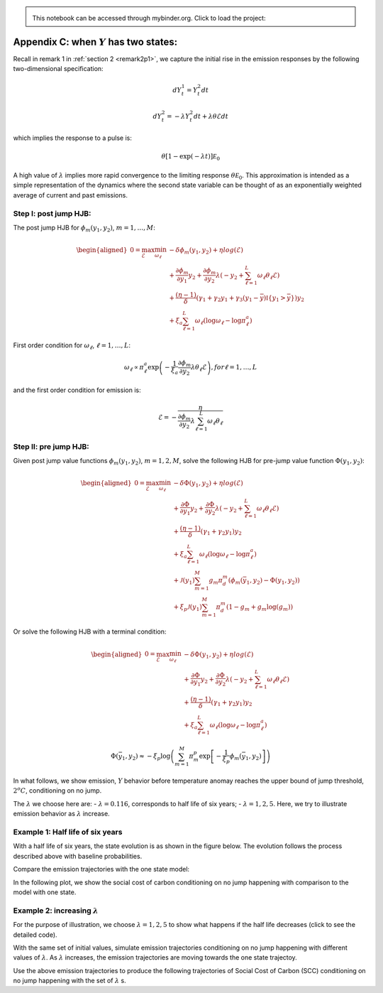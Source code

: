 
.. admonition:: \   

    This notebook can be accessed through mybinder.org. Click to load the project: |binder|

.. |binder| image:: https://mybinder.org/badge_logo.svg
     :target: https://mybinder.org/v2/gh/lphansen/ClimateUncertaintySpillover.git/macroAnnual_v2?filepath=appendixC.ipynb

Appendix C: when :math:`Y` has two states:
==========================================

Recall in remark 1 in :ref:`section
2 <remark2p1>`, we capture the initial rise
in the emission responses by the following two-dimensional
specification:

.. math::


   dY_t^1  = Y_t^2 dt

.. math::


   dY_t^2 =   - \lambda Y_t^2 dt + \lambda \theta \mathcal{E} dt

which implies the response to a pulse is:

.. math::


   \theta \left[ 1 - \exp( - \lambda t) \right] {\mathcal E}_0

A high value of :math:`\lambda` implies more rapid convergence to the
limiting response :math:`\theta {\mathcal E}_0`. This approximation is
intended as a simple representation of the dynamics where the second
state variable can be thought of as an exponentially weighted average of
current and past
emissions.

Step I: post jump HJB:
----------------------

The post jump HJB for :math:`\phi_m(y_1, y_2)`, :math:`m = 1, \dots, M`:

.. math::


   \begin{aligned}
   0 = \max_{\mathcal{E}} \min_{\omega_\ell } & - \delta \phi_m(y_1, y_2) + \eta log(\mathcal{E}) \\
   & + \frac{\partial \phi_m}{\partial y_1} y_2 + \frac{\partial \phi_m}{\partial y_2} \lambda (- y_2 + \sum_{\ell = 1}^L 
   \omega_\ell  \theta_\ell \mathcal{E}) \\ 
   & + \frac{(\eta - 1)}{\delta} \left(\gamma_1 + \gamma_2 y_1 + \gamma_3 (y_1 - \bar y)\mathbb{I}\{y_1>\bar y\} \right) y_2 \\
   & + \xi_a \sum_{\ell = 1}^L \omega_\ell (\log \omega_\ell - \log \pi^a_\ell)
   \end{aligned}

First order condition for :math:`\omega_\ell`,
:math:`\ell = 1, \dots, L`:

.. math::


       \omega_\ell \propto \pi_\ell^a \exp\left( -\frac{1}{\xi_a} \frac{\partial \phi_m}{\partial y_2}\lambda \theta_\ell \mathcal{E} \right), for \ell = 1, \dots, L

and the first order condition for emission is:

.. math::


   \mathcal{E} = - \cfrac{\eta}{\frac{\partial \phi_m }{\partial y_2} \lambda \sum_{\ell=1}^{L} \omega_\ell \theta_\ell}

Step II: pre jump HJB:
----------------------

Given post jump value functions :math:`\phi_m(y_1, y_2)`,
:math:`m = 1, 2, M`, solve the following HJB for pre-jump value function
:math:`\Phi(y_1, y_2)`:

.. math::


   \begin{aligned}
   0 = \max_{\mathcal{E}}\min_{\omega_\ell }  & - \delta \Phi(y_1, y_2) +  \eta log(\mathcal{E}) \\
   & + \frac{\partial \Phi}{\partial y_1} y_2 + \frac{\partial \Phi}{\partial y_2} \lambda (- y_2+ \sum_{\ell = 1}^L 
   \omega_\ell  \theta_\ell \mathcal{E}) \\ 
   & + \frac{(\eta - 1)}{\delta} (\gamma_1 + \gamma_2 y_1 ) y_2 \\
   & + \xi_a \sum_{\ell = 1}^L \omega_\ell (\log \omega_\ell - \log \pi^a_\ell)\\
   & + \mathcal{J}(y_1) \sum_{m=1}^M g_m \pi_d^m ( \phi_m(\bar{y}_1, y_2) - \Phi(y_1, y_2)) \\
   & + \xi_p \mathcal{J}(y_1) \sum_{m=1}^M \pi_d^m \left(1 - g_m + g_m \log (g_m)\right)
   \end{aligned}

Or solve the following HJB with a terminal condition:

.. math::


   \begin{aligned}
   0 = \max_{\mathcal{E}}\min_{\omega_\ell }  & - \delta \Phi(y_1, y_2) +  \eta log(\mathcal{E}) \\
   & + \frac{\partial \Phi}{\partial y_1} y_2 + \frac{\partial \Phi}{\partial y_2} \lambda (- y_2+ \sum_{\ell = 1}^L 
   \omega_\ell  \theta_\ell \mathcal{E}) \\ 
   & + \frac{(\eta - 1)}{\delta} (\gamma_1 + \gamma_2 y_1 ) y_2 \\
   & + \xi_a \sum_{\ell = 1}^L \omega_\ell (\log \omega_\ell - \log \pi^a_\ell)
   \end{aligned}

.. math::


   \Phi(\bar y_1, y_2) \approx  - \xi_p \log \left (\sum_{m=1}^M \pi_m^p \exp\left[-\frac{1}{\xi_p }\phi_m(\bar y_1, y_2) \right] \right) 

In what follows, we show emission, :math:`Y` behavior before temperature
anomay reaches the upper bound of jump threshold, :math:`2^o C`,
conditioning on no jump.

The :math:`\lambda` we choose here are: - :math:`\lambda = 0.116`,
corresponds to half life of six years; - :math:`\lambda = 1, 2, 5`.
Here, we try to illustrate emission behavior as :math:`\lambda`
increase.

Example 1: Half life of six years
---------------------------------

With a half life of six years, the state evolution is as shown in the figure below.
The evolution follows the process described above with baseline probabilities.

.. toggle::

   .. code:: ipython3

       # packages
       import numpy as np
       import pandas as pd
       import pickle
       from src.model_2state import solve_prep, solve_pre_jump_2state, solve_pre_jump_2state_2
       from src.simulation_2d import simulation_2d, simulate_logkapital
       from src.plots import plot_2S_ey1y2, plot_1S_vs_2S_ems, plot_1S_vs_2S_SCC, plot_2S_ey1y2_multi_λ, plot_1S_vs_2S_ems_multi_λ, plot_1S_vs_2S_SCC_multi_λ 
       import plotly.graph_objects as go
       from plotly.subplots import make_subplots
       from scipy.interpolate import interp2d





   .. code:: ipython3

       λ = np.log(2) / 6
       # parameters
       δ = 0.01
       η = 0.032
       ξ_a = 0.01
       θ_list = pd.read_csv("./data/model144.csv", header=None)[0].to_numpy()
       θ_list = θ_list/1000
       θ = np.mean(θ_list)
       σy = 1.2*θ
       # damage function
       y_bar = 2.
       γ_1 = 0.00017675
       γ_2 = 2*0.0022
       γ_3_list = np.linspace(0., 1./3, 20)
       ξ_r = 1.
       # %%
       # y_grid
       y1_step = .04
       y1_grid = np.arange(0., 4. + y1_step, y1_step)
    
       y2_step = .001
       y2_grid = np.arange(0., .05 + y2_step, y2_step)

   .. code:: ipython3

       args_list  = []
       for γ_3_i in γ_3_list:
           args_iter = (y1_grid, y2_grid, γ_3_i, θ_list, (δ, η, γ_1, γ_2, y_bar, λ, ξ_a), 1e-6, 1., 1000, 0.05)
           args_list.append(args_iter)
    
       if not os.path.exists(f"./data/res_list_{λ}.pickle"):
           with Pool() as p:
               res_list = p.starmap(solve_prep, args_list)
    
           with open(f"./data/res_list_{λ}.pickle", "wb") as handle:
               pickle.dump(res_list, handle)
    
       # step II HJB:
       with open(f"./data/res_list_{λ}.pickle", "rb") as file:
           res_list = pickle.load(file)
    
       if not os.path.exists(f"./data/res_{λ}_{ξ_r}.pickle"):
           args_pre_jump = (δ, η, θ_list,  γ_1, γ_2, γ_3_list, ξ_a, ξ_r)
           res = solve_pre_jump_2state(res_list, args_pre_jump, ε=0.1)
           with open(f"./data/res_{λ}_{ξ_r}.pickle", "wb") as handle:
               pickle.dump(res, handle)
    
       #load results
       res = pickle.load(open(f"./data/res_{λ}_{ξ_r}.pickle", "rb"))

   .. code:: ipython3

       def simulation_2d(res, θ=1.86/1000., y1_0=1.1, y2_0=1.86/1000, T=100):
           y1_grid = res["y1"]
           y2_grid = res["y2"]
           e_grid = res["ems"]
           λ = res["λ"]
           e_fun = interp2d(y1_grid, y2_grid, e_grid.T)
           Et = np.zeros(T+1)
           y1t = np.zeros(T+1)
           y2t = np.zeros(T+1)
           for i in range(T+1):
               Et[i] = e_fun(y1_0, y2_0)
               y1t[i] = y1_0
               y2t[i] = y2_0
               y2_0 = y2_0 - λ*y2_0 + λ*θ*Et[i] 
               y1_0 = y1_0 + y2_0
           return Et, y1t, y2t

   .. code:: ipython3

       et_prejump, y1t_prejump, y2t_prejump = simulation_2d(res, θ=np.mean(θ_list), y1_0 = 1.1, y2_0=np.mean(θ_list), T=110)

   .. code:: ipython3

       simul = {
           "et": et_prejump,
           "y1t": y1t_prejump,
           "y2t": y2t_prejump,
       }
    
       pickle.dump(simul, open(f"data/simul_{λ}.pickle", "wb"))


    fig = plot_2S_ey1y2(simul)
    fig



    

.. raw:: html

    <iframe frameBorder="0" width="100%" height="400px" src="./_static/appC1.html"></iframe>

Compare the emission trajectories with the one state model:

.. raw:: html

   <iframe height="500px", width="100%" src="./_static/appC2.html" frameBorder="0"></iframe>

In the following plot, we show the social cost of carbon conditioning on
no jump happening with comparison to the model with one state.

.. toggle::

   .. code:: ipython3

       # capital related parameters
       invkap = 0.09
       α = 0.115
       αₖ = - 0.043
       σₖ = 0.0095
       κ = 6.667
       k0 = 85/α
    
       # Capital simulation
       Kt = simulate_logkapital(invkap, αₖ, σₖ, κ,  k0, T=111)
       MC = δ*(1-η)/((α - invkap)*np.exp(Kt))
       scc = η*(α - invkap)*np.exp(Kt)/(1-η)/et_prejump*1000
       scc_1 = η*(α - invkap)*np.exp(Kt[:len(et_1state)])/(1-η)/et_1state*1000
    
       # scc comparison
       fig = plot_1S_vs_2S_SCC(et_1state, scc[:101], scc_1)
       fig.update_xaxes(showline=True)
       fig.update_yaxes(rangemode="tozero")



.. raw:: html

   <iframe height="500px", width="100%" src="./_static/appC3.html" frameBorder="0"></iframe>

Example 2: increasing :math:`\lambda`
-------------------------------------

For the purpose of illustration, we choose :math:`\lambda = 1, 2, 5` to
show what happens if the half life decreases (click to see the detailed code).

.. toggle::

   .. code:: ipython3

       y2_step = .001
       y2_grid = np.arange(0., .05, y2_step) 
       number_of_cpu = joblib.cpu_count()
       v_dict = {}
       e_dict = {}
       λ_list = [1, 2, 5]
       for λ in λ_list:
           if not os.path.exists(f"data/v_list_{λ}.npy"):
               delayed_funcs = [delayed(solve_prep)(y1_grid, y2_grid, γ_3_i, θ_list, 
                                             (δ, η, γ_1, γ_2, y_bar, λ, ξ_a), 1e-6, 0.01, 10000, 0.02) for γ_3_i in γ_3_list]
               parallel_pool = Parallel(n_jobs=number_of_cpu)
               res_list = parallel_pool(delayed_funcs)
               v_list = np.zeros((len(γ_3_list), len(y1_grid), len(y2_grid)))
               for i in range(len(γ_3_list)):
                   v_list[i] = res_list[i]["v0"]
           else:
               v_list = np.load(f"data/v_list_{λ}.npy")
           if not os.path.exists(f"data/v_{λ}.npy"):
               args_pre_jump = (δ, η, θ_list,  γ_1, γ_2, γ_3_list, ξ_a, ξ_r)
               res = solve_pre_jump_2state_2(y1_grid, y2_grid, λ, v_list, args_pre_jump, ϵ=0.1, tol=1e-5, max_iter=5000)
               v_dict[λ] = res["v0"]
               e_dict[λ] = res["ems"]
           else:
               v_dict[λ] = np.load(f"data/v_{λ}.npy")
               e_dict[λ] = np.load(f"data/ems_{λ}.npy")

   .. code:: ipython3

       def simulation(y1_grid, y2_grid, e_grid, λ, θ=1.86/1000., y1_0=1.1, y2_0=1.86/1000, T=100):
           e_fun = interp2d(y1_grid, y2_grid, e_grid.T)
           Et = np.zeros(T+1)
           y1t = np.zeros(T+1)
           y2t = np.zeros(T+1)
           for i in range(T+1):
       #         y2_0 = max(y2_0, 0)
       #         y2_0 = min(y2_0, 0.05)
               Et[i] = e_fun(y1_0, y2_0)
               y1t[i] = y1_0
               y2t[i] = y2_0
               y2_0 = np.exp(-λ)*y2_0 + (1 - np.exp(-λ))*θ*Et[i] 
       #         y2_0 = max(y2_0, 0)
               y1_0 = y1_0 + y2_0
           return Et, y1t, y2t

   .. code:: ipython3

       simul_dict = {}
       for λ_i in λ_list:
           v_temp = v_dict[λ_i]
           e_temp = e_dict[λ_i]
           et_prejump, y1t_prejump, y2t_prejump = simulation(y1_grid[:len(e_temp)], y2_grid, e_temp, λ_i,
                                                         θ=np.mean(θ_list),
                                                         y1_0 = 1.1,
                                                         y2_0=np.mean(θ_list),
                                                         T=110
                                                        )
           simul = {
           "et": et_prejump,
           "y1t": y1t_prejump,
           "y2t": y2t_prejump,
           }
           simul_dict[λ_i] = simul



   .. code:: ipython3

       # plot, emission, y1, y2, button, λ = 1, 2, 5
       plot_2S_ey1y2_multi_λ(simul_dict, λ_list)



.. raw:: html

   <iframe height="500px", width="100%" src="./_static/appC4.html" frameBorder="0"></iframe>





With the same set of initial values, simulate emission trajectories conditioning on no jump happening with different values of :math:`\lambda`.
As :math:`\lambda` increases, the emission trajectories are moving towards the one state trajectoy.

.. toggle::

   .. code:: ipython3

       #  emission, λ = 1,2,5 and 1 state result
       plot_1S_vs_2S_ems_multi_λ(et_1state, simul_dict, λ_list)




.. raw:: html
   
   <iframe height="500px" width="100%" src="./_static/appC5.html"i, frameBorder="0"></iframe>




Use the above emission trajectories to produce the following trajectories of Social Cost of Carbon (SCC) conditioning on no jump happening with the set of :math:`\lambda` s.

.. toggle::

   .. code:: ipython3

       scc_list=np.zeros((3, 111))
       for i in range(len(λ_list)):
           scc_list[i] = η*(α - invkap)*np.exp(Kt)/(1-η)/simul_dict[λ_list[i]]["et"]*1000
    
       # scc λ = 1, 2, 5 and 1 state
       plot_1S_vs_2S_SCC_multi_λ(et_1state, scc_list, scc_1, λ_list)





.. raw:: html

   <iframe src="./_static/appC6.html" height="500px" width="100%" frameBorder="0"></iframe>

.. raw:: html

   <iframe src="./_static/appC7.html" height="500px" width="100%" frameBorder="0"></iframe>